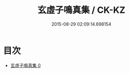 #+TITLE: 玄虛子鳴真集 / CK-KZ

#+DATE: 2015-08-29 02:09:14.698154
* 目次
 - [[file:KR5e0047_000.txt][玄虛子鳴真集 0]]
